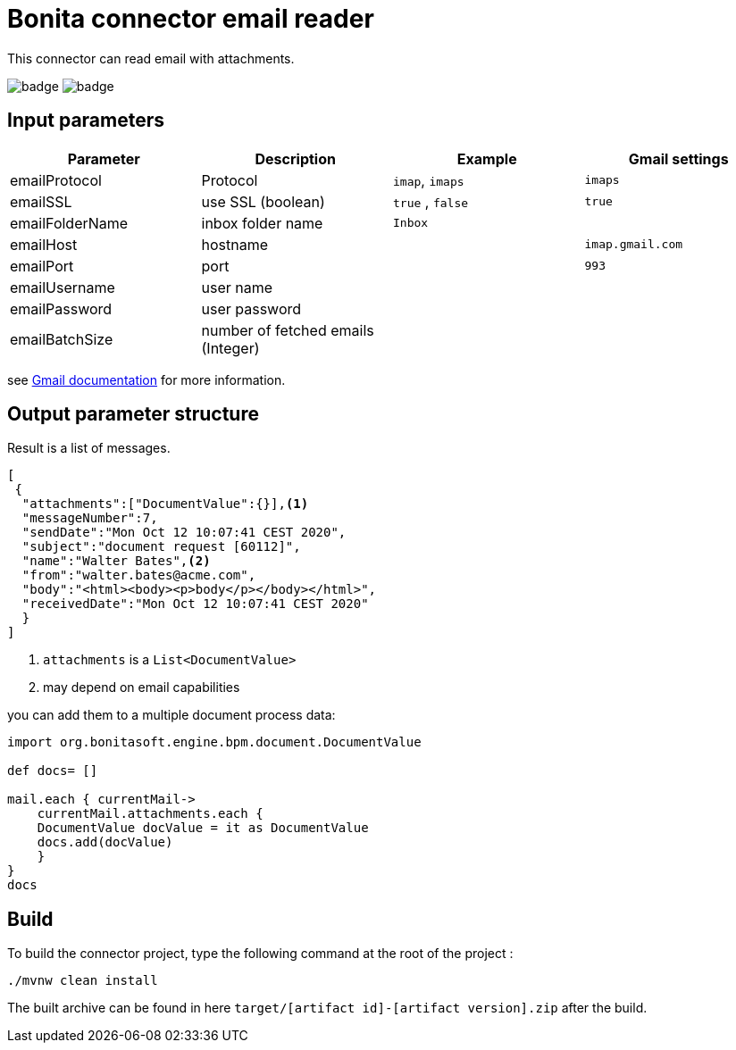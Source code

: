 = Bonita connector email reader

This connector can read email with attachments.

image:https://github.com/laurentleseigneur/bonita-connector-email-reader/actions/workflows/build.yml/badge.svg[]
image:https://github.com/laurentleseigneur/bonita-connector-email-reader/actions/workflows/tagAndRelease.yml/badge.svg[]

== Input parameters

|===
|Parameter |Description|Example| Gmail settings

|emailProtocol | Protocol | `imap`, `imaps`| `imaps`
|emailSSL | use SSL (boolean) | `true` , `false`| `true`
|emailFolderName | inbox folder name | `Inbox`|
|emailHost | hostname | |`imap.gmail.com`
|emailPort | port | | `993`
|emailUsername | user name ||
|emailPassword | user password ||
|emailBatchSize | number of fetched emails (Integer) ||

|===

see https://support.google.com/mail/answer/7126229?hl=fr[Gmail documentation] for more information.

== Output parameter structure

Result is a list of messages.

[source,Json]
----
[
 {
  "attachments":["DocumentValue":{}],<1>
  "messageNumber":7,
  "sendDate":"Mon Oct 12 10:07:41 CEST 2020",
  "subject":"document request [60112]",
  "name":"Walter Bates",<2>
  "from":"walter.bates@acme.com",
  "body":"<html><body><p>body</p></body></html>",
  "receivedDate":"Mon Oct 12 10:07:41 CEST 2020"
  }
]
----
<1> `attachments` is a `List<DocumentValue>`
<2> may depend on email capabilities

you can add them to a multiple document process data:

[source,Groovy]
----
import org.bonitasoft.engine.bpm.document.DocumentValue

def docs= []

mail.each { currentMail->
    currentMail.attachments.each {
    DocumentValue docValue = it as DocumentValue
    docs.add(docValue)
    }
}
docs
----

== Build

To build the connector project, type the following command at the root of the project :

[source,shell]
----
./mvnw clean install
----

The built archive can be found in here `target/[artifact id]-[artifact version].zip` after the build.
